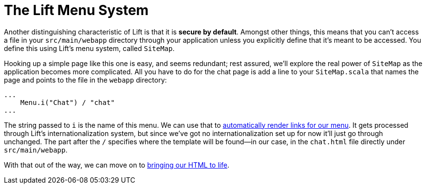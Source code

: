 :idprefix:
:idseparator: -
:toc: right
:toclevels: 2

# The Lift Menu System

Another distinguishing characteristic of Lift is that it is *secure by
default*. Amongst other things, this means that you can't access a file in your
`src/main/webapp` directory through your application unless you explicitly
define that it's meant to be accessed. You define this using Lift's menu
system, called `SiteMap`.

Hooking up a simple page like this one is easy, and seems redundant; rest
assured, we'll explore the real power of `SiteMap` as the application becomes
more complicated. All you have to do for the chat page is add a line to your
`SiteMap.scala` that names the page and points to the file in the `webapp`
directory:

```
...
    Menu.i("Chat") / "chat"
...
```

The string passed to `i` is the name of this menu. We can use that to
link:menu-links[automatically render links for our menu]. It gets processed
through Lift's internationalization system, but since we've got no
internationalization set up for now it'll just go through unchanged. The part
after the `/` specifies where the template will be found—in our case, in the
`chat.html` file directly under `src/main/webapp`.

With that out of the way, we can move on to link:3-adding-snippet-bindings.adoc[bringing our HTML to life].
